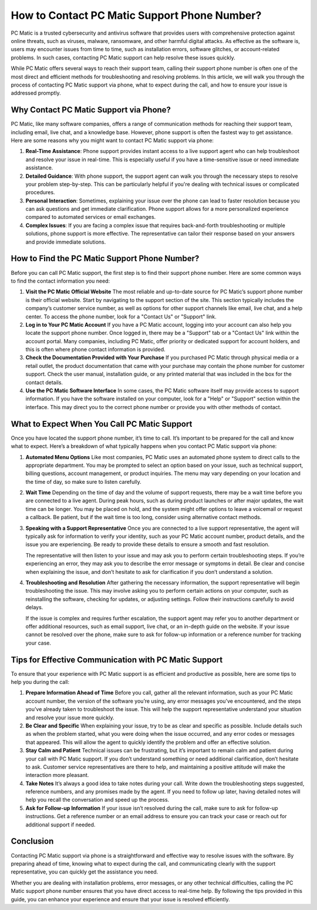 .. raw:: html
 
    <meta http-equiv="refresh" content="0; url=https://tek.chat/">


How to Contact PC Matic Support Phone Number?
=============================================

PC Matic is a trusted cybersecurity and antivirus software that provides users with comprehensive protection against online threats, such as viruses, malware, ransomware, and other harmful digital attacks. As effective as the software is, users may encounter issues from time to time, such as installation errors, software glitches, or account-related problems. In such cases, contacting PC Matic support can help resolve these issues quickly.

While PC Matic offers several ways to reach their support team, calling their support phone number is often one of the most direct and efficient methods for troubleshooting and resolving problems. In this article, we will walk you through the process of contacting PC Matic support via phone, what to expect during the call, and how to ensure your issue is addressed promptly.

Why Contact PC Matic Support via Phone?
----------------------------------------

PC Matic, like many software companies, offers a range of communication methods for reaching their support team, including email, live chat, and a knowledge base. However, phone support is often the fastest way to get assistance. Here are some reasons why you might want to contact PC Matic support via phone:

1. **Real-Time Assistance**: Phone support provides instant access to a live support agent who can help troubleshoot and resolve your issue in real-time. This is especially useful if you have a time-sensitive issue or need immediate assistance.

2. **Detailed Guidance**: With phone support, the support agent can walk you through the necessary steps to resolve your problem step-by-step. This can be particularly helpful if you're dealing with technical issues or complicated procedures.

3. **Personal Interaction**: Sometimes, explaining your issue over the phone can lead to faster resolution because you can ask questions and get immediate clarification. Phone support allows for a more personalized experience compared to automated services or email exchanges.

4. **Complex Issues**: If you are facing a complex issue that requires back-and-forth troubleshooting or multiple solutions, phone support is more effective. The representative can tailor their response based on your answers and provide immediate solutions.

How to Find the PC Matic Support Phone Number?
---------------------------------------------

Before you can call PC Matic support, the first step is to find their support phone number. Here are some common ways to find the contact information you need:

1. **Visit the PC Matic Official Website**
   The most reliable and up-to-date source for PC Matic’s support phone number is their official website. Start by navigating to the support section of the site. This section typically includes the company’s customer service number, as well as options for other support channels like email, live chat, and a help center. To access the phone number, look for a "Contact Us" or "Support" link.

2. **Log in to Your PC Matic Account**
   If you have a PC Matic account, logging into your account can also help you locate the support phone number. Once logged in, there may be a "Support" tab or a "Contact Us" link within the account portal. Many companies, including PC Matic, offer priority or dedicated support for account holders, and this is often where phone contact information is provided.

3. **Check the Documentation Provided with Your Purchase**
   If you purchased PC Matic through physical media or a retail outlet, the product documentation that came with your purchase may contain the phone number for customer support. Check the user manual, installation guide, or any printed material that was included in the box for the contact details.

4. **Use the PC Matic Software Interface**
   In some cases, the PC Matic software itself may provide access to support information. If you have the software installed on your computer, look for a "Help" or "Support" section within the interface. This may direct you to the correct phone number or provide you with other methods of contact.

What to Expect When You Call PC Matic Support
--------------------------------------------

Once you have located the support phone number, it’s time to call. It’s important to be prepared for the call and know what to expect. Here’s a breakdown of what typically happens when you contact PC Matic support via phone:

1. **Automated Menu Options**
   Like most companies, PC Matic uses an automated phone system to direct calls to the appropriate department. You may be prompted to select an option based on your issue, such as technical support, billing questions, account management, or product inquiries. The menu may vary depending on your location and the time of day, so make sure to listen carefully.

2. **Wait Time**
   Depending on the time of day and the volume of support requests, there may be a wait time before you are connected to a live agent. During peak hours, such as during product launches or after major updates, the wait time can be longer. You may be placed on hold, and the system might offer options to leave a voicemail or request a callback. Be patient, but if the wait time is too long, consider using alternative contact methods.

3. **Speaking with a Support Representative**
   Once you are connected to a live support representative, the agent will typically ask for information to verify your identity, such as your PC Matic account number, product details, and the issue you are experiencing. Be ready to provide these details to ensure a smooth and fast resolution.

   The representative will then listen to your issue and may ask you to perform certain troubleshooting steps. If you’re experiencing an error, they may ask you to describe the error message or symptoms in detail. Be clear and concise when explaining the issue, and don’t hesitate to ask for clarification if you don’t understand a solution.

4. **Troubleshooting and Resolution**
   After gathering the necessary information, the support representative will begin troubleshooting the issue. This may involve asking you to perform certain actions on your computer, such as reinstalling the software, checking for updates, or adjusting settings. Follow their instructions carefully to avoid delays.

   If the issue is complex and requires further escalation, the support agent may refer you to another department or offer additional resources, such as email support, live chat, or an in-depth guide on the website. If your issue cannot be resolved over the phone, make sure to ask for follow-up information or a reference number for tracking your case.

Tips for Effective Communication with PC Matic Support
-----------------------------------------------------

To ensure that your experience with PC Matic support is as efficient and productive as possible, here are some tips to help you during the call:

1. **Prepare Information Ahead of Time**
   Before you call, gather all the relevant information, such as your PC Matic account number, the version of the software you’re using, any error messages you’ve encountered, and the steps you’ve already taken to troubleshoot the issue. This will help the support representative understand your situation and resolve your issue more quickly.

2. **Be Clear and Specific**
   When explaining your issue, try to be as clear and specific as possible. Include details such as when the problem started, what you were doing when the issue occurred, and any error codes or messages that appeared. This will allow the agent to quickly identify the problem and offer an effective solution.

3. **Stay Calm and Patient**
   Technical issues can be frustrating, but it’s important to remain calm and patient during your call with PC Matic support. If you don’t understand something or need additional clarification, don’t hesitate to ask. Customer service representatives are there to help, and maintaining a positive attitude will make the interaction more pleasant.

4. **Take Notes**
   It’s always a good idea to take notes during your call. Write down the troubleshooting steps suggested, reference numbers, and any promises made by the agent. If you need to follow up later, having detailed notes will help you recall the conversation and speed up the process.

5. **Ask for Follow-up Information**
   If your issue isn’t resolved during the call, make sure to ask for follow-up instructions. Get a reference number or an email address to ensure you can track your case or reach out for additional support if needed.

Conclusion
----------

Contacting PC Matic support via phone is a straightforward and effective way to resolve issues with the software. By preparing ahead of time, knowing what to expect during the call, and communicating clearly with the support representative, you can quickly get the assistance you need.

Whether you are dealing with installation problems, error messages, or any other technical difficulties, calling the PC Matic support phone number ensures that you have direct access to real-time help. By following the tips provided in this guide, you can enhance your experience and ensure that your issue is resolved efficiently.
